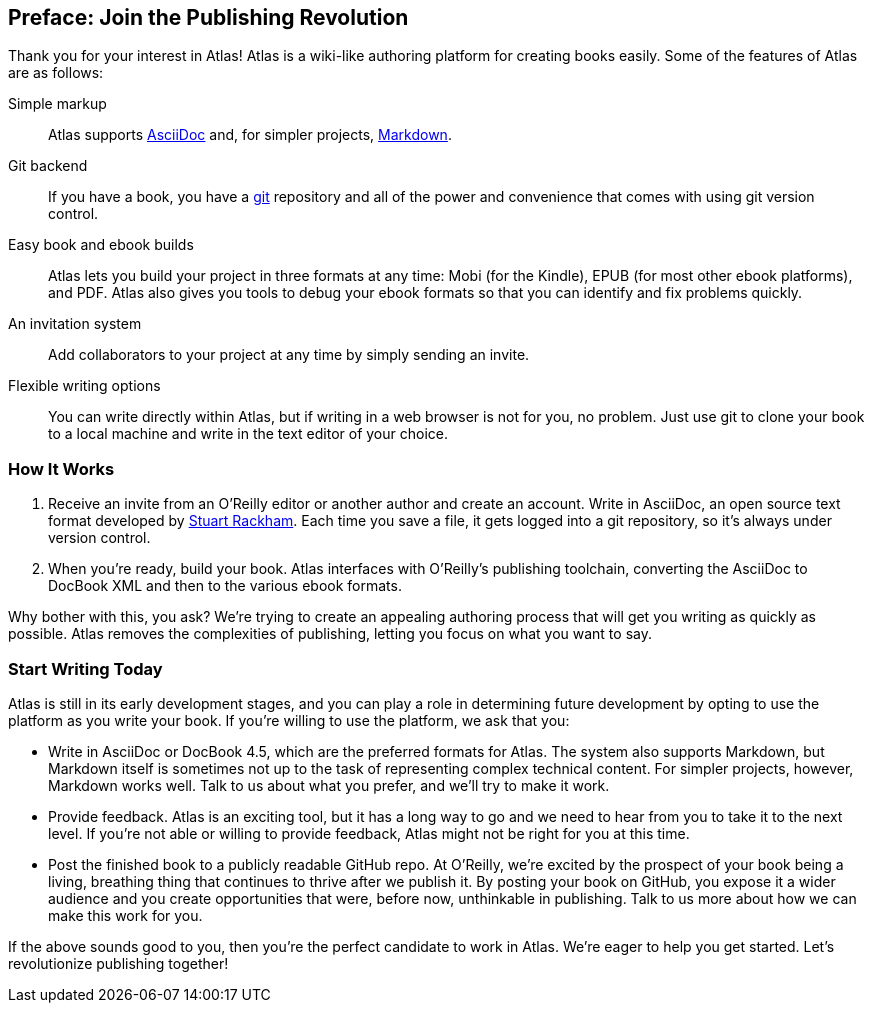 [[preface]]
== Preface: Join the Publishing Revolution

Thank you for your interest in Atlas! Atlas is a wiki-like authoring platform for creating books easily. Some of the features of Atlas are as follows:

Simple markup::
    Atlas supports http://www.methods.co.nz/asciidoc/index.html[AsciiDoc] and, for simpler projects, http://daringfireball.net/projects/markdown/[Markdown]. 
Git backend::
	If you have a book, you have a http://git-scm.com/[git] repository and all of the power and convenience that comes with using git version control. 
Easy book and ebook builds::
	Atlas lets you build your project in three formats at any time: Mobi (for the Kindle), EPUB (for most other ebook platforms), and PDF. Atlas also gives you tools to debug your ebook formats so that you can identify and fix problems quickly.
An invitation system::
	 Add collaborators to your project at any time by simply sending an invite.
Flexible writing options::
	You can write directly within Atlas, but if writing in a web browser is not for you, no problem. Just use git to clone your book to a local machine and write in the text editor of your choice.

=== How It Works

. Receive an invite from an O'Reilly editor or another author and create an account. Write in AsciiDoc, an open source text format developed by http://www.methods.co.nz/asciidoc/[Stuart Rackham]. Each time you save a file, it gets logged into a git repository, so it's always under version control.
. When you're ready, build your book. Atlas interfaces with O'Reilly's publishing toolchain, converting the AsciiDoc to DocBook XML and then to the various ebook formats.  

Why bother with this, you ask?  We're trying to create an appealing authoring process that will get you writing as quickly as possible. Atlas removes the complexities of publishing, letting you focus on what you want to say.

=== Start Writing Today

Atlas is still in its early development stages, and you can play a role in determining future development by opting to use the platform as you write your book. If you're willing to use the platform, we ask that you:

* Write in AsciiDoc or DocBook 4.5, which are the preferred formats for Atlas. The system also supports Markdown, but Markdown itself is sometimes not up to the task of representing complex technical content. For simpler projects, however, Markdown works well. Talk to us about what you prefer, and we'll try to make it work.
* Provide feedback. Atlas is an exciting tool, but it has a long way to go and we need to hear from you to take it to the next level. If you're not able or willing to provide feedback, Atlas might not be right for you at this time.
* Post the finished book to a publicly readable GitHub repo. At O'Reilly, we're excited by the prospect of your book being a living, breathing thing that continues to thrive after we publish it. By posting your book on GitHub, you expose it a wider audience and you create opportunities that were, before now, unthinkable in publishing. Talk to us more about how we can make this work for you.  

If the above sounds good to you, then you're the perfect candidate to work in Atlas. We're eager to help you get started. Let's revolutionize publishing together!